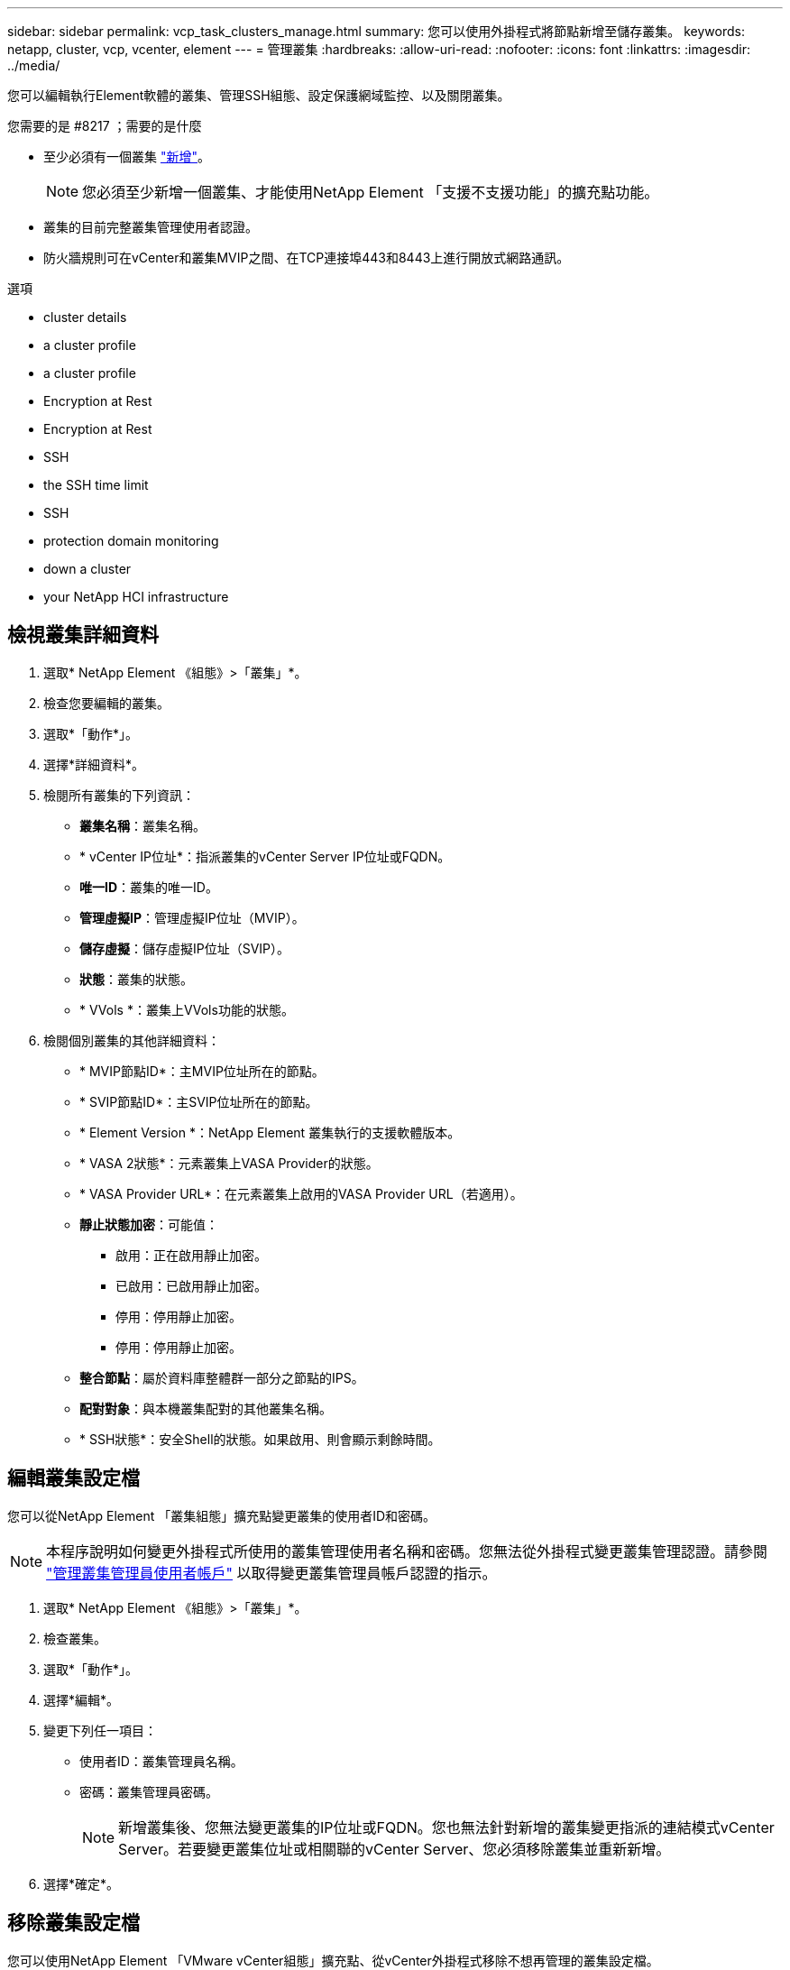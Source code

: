 ---
sidebar: sidebar 
permalink: vcp_task_clusters_manage.html 
summary: 您可以使用外掛程式將節點新增至儲存叢集。 
keywords: netapp, cluster, vcp, vcenter, element 
---
= 管理叢集
:hardbreaks:
:allow-uri-read: 
:nofooter: 
:icons: font
:linkattrs: 
:imagesdir: ../media/


[role="lead"]
您可以編輯執行Element軟體的叢集、管理SSH組態、設定保護網域監控、以及關閉叢集。

.您需要的是 #8217 ；需要的是什麼
* 至少必須有一個叢集 link:vcp_task_getstarted.html#add-storage-clusters-for-use-with-the-plug-in["新增"]。
+

NOTE: 您必須至少新增一個叢集、才能使用NetApp Element 「支援不支援功能」的擴充點功能。

* 叢集的目前完整叢集管理使用者認證。
* 防火牆規則可在vCenter和叢集MVIP之間、在TCP連接埠443和8443上進行開放式網路通訊。


.選項
*  cluster details
*  a cluster profile
*  a cluster profile
*  Encryption at Rest
*  Encryption at Rest
*  SSH
*  the SSH time limit
*  SSH
*  protection domain monitoring
*  down a cluster
*  your NetApp HCI infrastructure




== 檢視叢集詳細資料

. 選取* NetApp Element 《組態》>「叢集」*。
. 檢查您要編輯的叢集。
. 選取*「動作*」。
. 選擇*詳細資料*。
. 檢閱所有叢集的下列資訊：
+
** *叢集名稱*：叢集名稱。
** * vCenter IP位址*：指派叢集的vCenter Server IP位址或FQDN。
** *唯一ID*：叢集的唯一ID。
** *管理虛擬IP*：管理虛擬IP位址（MVIP）。
** *儲存虛擬*：儲存虛擬IP位址（SVIP）。
** *狀態*：叢集的狀態。
** * VVols *：叢集上VVols功能的狀態。


. 檢閱個別叢集的其他詳細資料：
+
** * MVIP節點ID*：主MVIP位址所在的節點。
** * SVIP節點ID*：主SVIP位址所在的節點。
** * Element Version *：NetApp Element 叢集執行的支援軟體版本。
** * VASA 2狀態*：元素叢集上VASA Provider的狀態。
** * VASA Provider URL*：在元素叢集上啟用的VASA Provider URL（若適用）。
** *靜止狀態加密*：可能值：
+
*** 啟用：正在啟用靜止加密。
*** 已啟用：已啟用靜止加密。
*** 停用：停用靜止加密。
*** 停用：停用靜止加密。


** *整合節點*：屬於資料庫整體群一部分之節點的IPS。
** *配對對象*：與本機叢集配對的其他叢集名稱。
** * SSH狀態*：安全Shell的狀態。如果啟用、則會顯示剩餘時間。






== 編輯叢集設定檔

您可以從NetApp Element 「叢集組態」擴充點變更叢集的使用者ID和密碼。


NOTE: 本程序說明如何變更外掛程式所使用的叢集管理使用者名稱和密碼。您無法從外掛程式變更叢集管理認證。請參閱 https://docs.netapp.com/us-en/element-software/storage/concept_system_manage_manage_cluster_administrator_users.html["管理叢集管理員使用者帳戶"^] 以取得變更叢集管理員帳戶認證的指示。

. 選取* NetApp Element 《組態》>「叢集」*。
. 檢查叢集。
. 選取*「動作*」。
. 選擇*編輯*。
. 變更下列任一項目：
+
** 使用者ID：叢集管理員名稱。
** 密碼：叢集管理員密碼。
+

NOTE: 新增叢集後、您無法變更叢集的IP位址或FQDN。您也無法針對新增的叢集變更指派的連結模式vCenter Server。若要變更叢集位址或相關聯的vCenter Server、您必須移除叢集並重新新增。



. 選擇*確定*。




== 移除叢集設定檔

您可以使用NetApp Element 「VMware vCenter組態」擴充點、從vCenter外掛程式移除不想再管理的叢集設定檔。

如果您設定連結模式群組、並想要將叢集重新指派給另一個vCenter Server、您可以移除叢集設定檔、然後使用不同的連結vCenter Server IP重新新增。


NOTE: 使用NetApp Element VMware vCenter Server的VMware vCenter外掛程式、使用管理其他vCenter Server的叢集資源 link:vcp_concept_linkedmode.html["vCenter連結模式"] 僅限於本機儲存叢集。

. 選取* NetApp Element 《組態》>「叢集」*。
. 檢查您要移除的叢集。
. 選取*「動作*」。
. 選擇*移除*。
. 確認行動。




== 啟用靜止加密

您可以使用NetApp Element 「靜態組態」擴充點、手動啟用靜止加密（Ear）功能。


NOTE: 此功能無法在SolidFire 「企業版SDS叢集」中使用。

.步驟
. 選取* NetApp Element 《組態》>「叢集」*。
. 選取您要在其上啟用加密的叢集。
. 選取*「動作*」。
. 在產生的功能表中、按一下*啟用耳部*。
. 確認行動。




== 停用靜止加密

您可以使用NetApp Element 「靜態組態」擴充點、手動停用靜止加密（Ear）功能。

.步驟
. 選取* NetApp Element 《組態》>「叢集」*。
. 選取叢集的核取方塊。
. 按一下「*動作*」。
. 在出現的功能表中、按一下*停用耳部*。
. 確認行動。




== 啟用SSH

您可以使用NetApp Element 「支援組態」擴充點手動啟用安全Shell（SSH）工作階段。啟用SSH可讓NetApp技術支援工程師存取儲存節點、以便在您決定的期間內進行疑難排解。


NOTE: 此功能無法在SolidFire 「企業版SDS叢集」中使用。

. 選取* NetApp Element 《組態》>「叢集」*。
. 檢查叢集。
. 選取*「動作*」。
. 選擇*啟用SSH*。
. 輸入SSH工作階段的啟用持續時間（以小時為單位）、最長可達720。
+

NOTE: 若要繼續、您需要輸入一個值。

. 選擇*是*。




== 變更SSH時間限制

您可以輸入SSH工作階段的新持續時間。


NOTE: 此功能無法在SolidFire 「企業版SDS叢集」中使用。

. 選取* NetApp Element 《組態》>「叢集」*。
. 檢查叢集。
. 選取*「動作*」。
. 選擇*變更SSH*。
+
對話方塊會顯示SSH工作階段的剩餘時間。

. 輸入SSH工作階段的新持續時間（以小時為單位）、最長可達720。
+

NOTE: 若要繼續、您需要輸入一個值。

. 選擇*是*。




== 停用SSH

您可以使用NetApp Element 「穩定組態」擴充點、手動停用對儲存叢集中節點的安全Shell（SSH）存取。


NOTE: 此功能無法在SolidFire 「企業版SDS叢集」中使用。

. 選取* NetApp Element 《組態》>「叢集」*。
. 檢查叢集。
. 選取*「動作*」。
. 選擇*停用SSH*。
. 選擇*是*。




== 設定保護網域監控

您可以手動啟用 link:vcp_concept_protection_domains.html["保護網域監控"] 使用NetApp Element 「功能不一」擴充點。您可以根據節點或機箱網域選取保護網域臨界值。

.您需要的是 #8217 ；需要的是什麼
* 選取的叢集必須由元素11.0或更新版本監控、才能使用保護網域監控；否則、保護網域功能將無法使用。
* 您的叢集必須有兩個以上的節點、才能使用保護網域功能。無法與雙節點叢集相容。


.步驟
. 選取* NetApp Element 《組態》>「叢集」*。
. 檢查叢集。
. 選取*「動作*」。
. 選取*設定保護網域監控*。
. 選取故障臨界值：
+
** *節點*：叢集在節點層級發生硬體故障時、無法再提供不中斷資料的臨界值。節點臨界值為系統預設值。
** *機箱*：超出此臨界值、叢集無法在機箱層級的硬體故障期間提供不中斷的資料。


. 選擇*確定*。


設定監控偏好設定之後、您可以從監控保護網域 link:vcp_task_reports_overview.html#reporting-overview-page-data["報告"] 選項卡。NetApp Element



== 關閉叢集

您可以使用NetApp Element 「恢復組態」擴充點、手動關閉儲存叢集中的所有作用中節點。

如果您想要 link:vcp_task_add_manage_nodes.html#restart-a-node["重新啟動"] 您可以從NetApp Element 「叢集」頁面的「叢集」延伸點中選取所有節點、然後重新啟動、而非關閉叢集。


NOTE: 此功能無法在SolidFire 「企業版SDS叢集」中使用。

您已停止I/O並中斷所有iSCSI工作階段的連線。

.步驟
. 選取* NetApp Element 《組態》>「叢集」*。
. 檢查叢集。
. 選取*「動作*」。
. 選擇*關機*。
. 確認行動。




== 擴充NetApp HCI 您的需求基礎架構

您可以NetApp HCI 透過NetApp HCI 使用無法更新的功能來新增節點、以手動擴充您的無法更新基礎架構。從這個擴充點可連結NetApp HCI 到用於擴充系統的各個方面。NetApp Element從「使用入門」和「叢集」頁面、NetApp Element 即可在「樣化管理」擴充點中提供其他連結。


NOTE: 此功能無法在SolidFire 「企業版SDS叢集」中使用。

.步驟
. 選取* NetApp Element 《組態》>「叢集」*。
. 檢查叢集。
. 選取*「動作*」。
. 選擇*展開NetApp HCI 您的S編*。




== 如需詳細資訊、請參閱

* https://docs.netapp.com/us-en/hci/index.html["資訊文件NetApp HCI"^]
* https://www.netapp.com/data-storage/solidfire/documentation["「元件與元素資源」頁面SolidFire"^]

